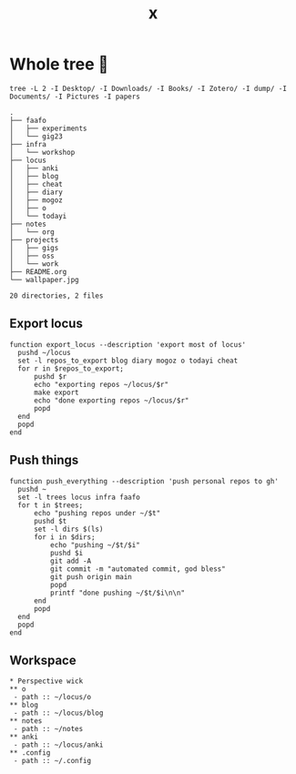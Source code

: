 #+title: x

* Whole tree 🌴
#+begin_src fish :dir ~/ :results output verbatim :exports both
tree -L 2 -I Desktop/ -I Downloads/ -I Books/ -I Zotero/ -I dump/ -I Documents/ -I Pictures -I papers
#+end_src

#+RESULTS:
#+begin_example
.
├── faafo
│   ├── experiments
│   └── gig23
├── infra
│   └── workshop
├── locus
│   ├── anki
│   ├── blog
│   ├── cheat
│   ├── diary
│   ├── mogoz
│   ├── o
│   └── todayi
├── notes
│   └── org
├── projects
│   ├── gigs
│   ├── oss
│   └── work
├── README.org
└── wallpaper.jpg

20 directories, 2 files
#+end_example

** Export locus
#+begin_src fish :dir ~/ :results output verbatim :tangle ~/.config/fish/functions/export_locus.fish
function export_locus --description 'export most of locus'
  pushd ~/locus
  set -l repos_to_export blog diary mogoz o todayi cheat
  for r in $repos_to_export;
      pushd $r
      echo "exporting repos ~/locus/$r"
      make export
      echo "done exporting repos ~/locus/$r"
      popd
  end
  popd
end
#+end_src

** Push things
#+begin_src fish :dir ~/ :results output verbatim :tangle ~/.config/fish/functions/push_everything.fish
function push_everything --description 'push personal repos to gh'
  pushd ~
  set -l trees locus infra faafo
  for t in $trees;
      echo "pushing repos under ~/$t"
      pushd $t
      set -l dirs $(ls)
      for i in $dirs;
          echo "pushing ~/$t/$i"
          pushd $i
          git add -A
          git commit -m "automated commit, god bless"
          git push origin main
          popd
          printf "done pushing ~/$t/$i\n\n"
      end
      popd
  end
  popd
end
#+end_src

** Workspace
#+begin_src org-mode :tangle ~/.emacs.d/.local/cache/treemacs-persist
,* Perspective wick
,** o
 - path :: ~/locus/o
,** blog
 - path :: ~/locus/blog
,** notes
 - path :: ~/notes
,** anki
 - path :: ~/locus/anki
,** .config
 - path :: ~/.config
#+end_src
